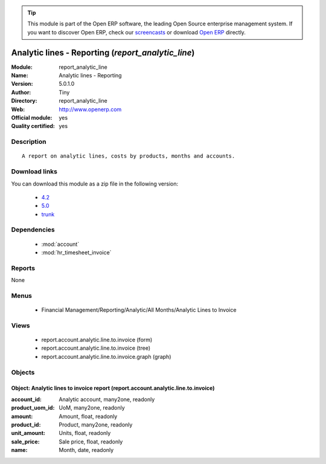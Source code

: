 
.. module:: report_analytic_line
    :synopsis: Analytic lines - Reporting (Official, Quality Certified)
    :noindex:
.. 

.. raw:: html

      <br />
    <link rel="stylesheet" href="../_static/hide_objects_in_sidebar.css" type="text/css" />

.. tip:: This module is part of the Open ERP software, the leading Open Source 
  enterprise management system. If you want to discover Open ERP, check our 
  `screencasts <href="http://openerp.tv>`_ or download 
  `Open ERP <href="http://openerp.com>`_ directly.

.. raw:: html

    <div class="js-kit-rating" title="" permalink="" standalone="yes" path="report_analytic_line"></div>
    <script src="http://js-kit.com/ratings.js"></script>

Analytic lines - Reporting (*report_analytic_line*)
===================================================
:Module: report_analytic_line
:Name: Analytic lines - Reporting
:Version: 5.0.1.0
:Author: Tiny
:Directory: report_analytic_line
:Web: http://www.openerp.com
:Official module: yes
:Quality certified: yes

Description
-----------

::

  A report on analytic lines, costs by products, months and accounts.

Download links
--------------

You can download this module as a zip file in the following version:

  * `4.2 </download/modules/4.2/report_analytic_line.zip>`_
  * `5.0 </download/modules/5.0/report_analytic_line.zip>`_
  * `trunk </download/modules/trunk/report_analytic_line.zip>`_


Dependencies
------------

 * :mod:`account`
 * :mod:`hr_timesheet_invoice`

Reports
-------

None


Menus
-------

 * Financial Management/Reporting/Analytic/All Months/Analytic Lines to Invoice

Views
-----

 * report.account.analytic.line.to.invoice (form)
 * report.account.analytic.line.to.invoice (tree)
 * report.account.analytic.line.to.invoice.graph (graph)


Objects
-------

Object: Analytic lines to invoice report (report.account.analytic.line.to.invoice)
##################################################################################



:account_id: Analytic account, many2one, readonly





:product_uom_id: UoM, many2one, readonly





:amount: Amount, float, readonly





:product_id: Product, many2one, readonly





:unit_amount: Units, float, readonly





:sale_price: Sale price, float, readonly





:name: Month, date, readonly


